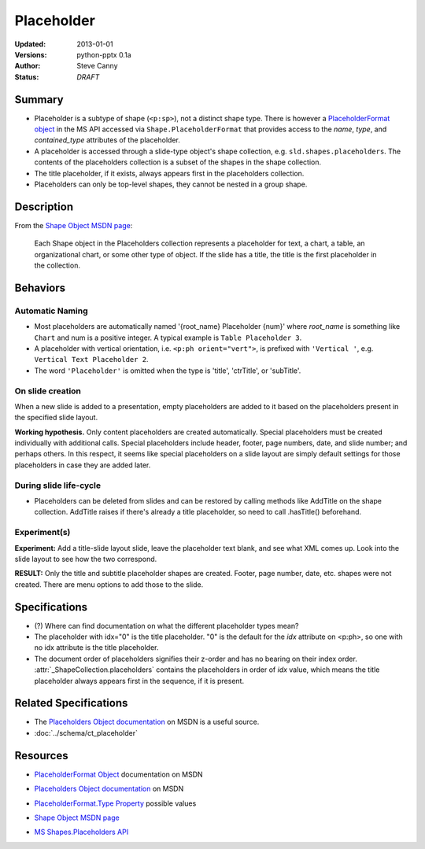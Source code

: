 .. _placeholder:

===========
Placeholder
===========

:Updated:  2013-01-01
:Versions: python-pptx 0.1a
:Author:   Steve Canny
:Status:   *DRAFT*

.. :Contributors:


Summary
=======

* Placeholder is a subtype of shape (``<p:sp>``), not a distinct shape type.
  There is however a `PlaceholderFormat object`_ in the MS API accessed via
  ``Shape.PlaceholderFormat`` that provides access to the *name*, *type*, and
  *contained_type* attributes of the placeholder.

* A placeholder is accessed through a slide-type object's shape collection,
  e.g. ``sld.shapes.placeholders``. The contents of the placeholders
  collection is a subset of the shapes in the shape collection.

* The title placeholder, if it exists, always appears first in the
  placeholders collection.

* Placeholders can only be top-level shapes, they cannot be nested in a group
  shape.


Description
===========

From the `Shape Object MSDN page`_:

   Each Shape object in the Placeholders collection represents a placeholder
   for text, a chart, a table, an organizational chart, or some other type of
   object. If the slide has a title, the title is the first placeholder in the
   collection.


Behaviors
=========

Automatic Naming
----------------

* Most placeholders are automatically named '{root_name} Placeholder {num}'
  where *root_name* is something like ``Chart`` and num is a positive integer.
  A typical example is ``Table Placeholder 3``.

* A placeholder with vertical orientation, i.e. ``<p:ph orient="vert">``, is
  prefixed with ``'Vertical '``, e.g. ``Vertical Text Placeholder 2``.

* The word ``'Placeholder'`` is omitted when the type is 'title', 'ctrTitle',
  or 'subTitle'.


On slide creation
-----------------

When a new slide is added to a presentation, empty placeholders are added to it based on the placeholders present in the specified slide layout.

**Working hypothesis.** Only content placeholders are created automatically.
Special placeholders must be created individually with additional calls.
Special placeholders include header, footer, page numbers, date, and slide
number; and perhaps others. In this respect, it seems like special
placeholders on a slide layout are simply default settings for those
placeholders in case they are added later.

During slide life-cycle
-----------------------

* Placeholders can be deleted from slides and can be restored by calling
  methods like AddTitle on the shape collection. AddTitle raises if there's
  already a title placeholder, so need to call .hasTitle() beforehand.

Experiment(s)
-------------

**Experiment:** Add a title-slide layout slide, leave the placeholder text
blank, and see what XML comes up. Look into the slide layout to see how the
two correspond.

**RESULT:** Only the title and subtitle placeholder shapes are created.
Footer, page number, date, etc. shapes were not created. There are menu
options to add those to the slide.


Specifications
==============

* (?) Where can find documentation on what the different placeholder types
  mean?

* The placeholder with idx="0" is the title placeholder. "0" is the default
  for the *idx* attribute on <p:ph>, so one with no idx attribute is the title
  placeholder.

* The document order of placeholders signifies their z-order and has no
  bearing on their index order. :attr:`_ShapeCollection.placeholders` contains
  the placeholders in order of *idx* value, which means the title placeholder
  always appears first in the sequence, if it is present.


Related Specifications
======================

* The `Placeholders Object documentation`_ on MSDN is a useful source.

* :doc:`../schema/ct_placeholder`


Resources
=========

* `PlaceholderFormat Object`_ documentation on MSDN

.. _PlaceholderFormat Object:
   http://msdn.microsoft.com/en-us/library/office/ff745007(v=office.14).aspx

* `Placeholders Object documentation`_ on MSDN

.. _Placeholders Object documentation:
   http://msdn.microsoft.com/en-us/library/office/ff746338(v=office.14).aspx

* `PlaceholderFormat.Type Property`_ possible values

.. _PlaceholderFormat.Type Property:
   http://msdn.microsoft.com/en-us/library/office/ff745930(v=office.14).aspx

* `Shape Object MSDN page`_

.. _Shape Object MSDN page:
   http://msdn.microsoft.com/en-us/library/office/ff744177(v=office.14).aspx

* `MS Shapes.Placeholders API`_ 

.. _MS Shapes.Placeholders API:
   http://msdn.microsoft.com/en-us/library/office/ff744297(v=office.14).aspx

